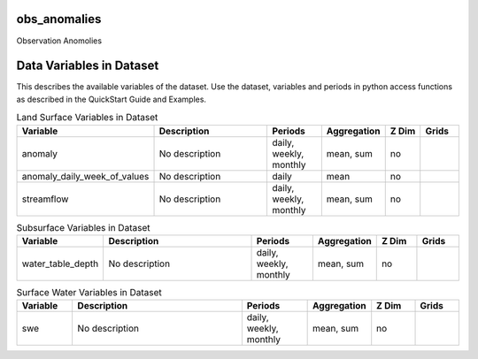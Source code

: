 .. _gen_obs_anomalies:

obs_anomalies
^^^^^^^^^^^^^^^^^^

Observation Anomolies

Data Variables in Dataset
^^^^^^^^^^^^^^^^^^

This describes the available variables of the dataset.
Use the dataset, variables and periods in python access functions as described in the QuickStart Guide and Examples.

.. list-table:: Land Surface Variables in Dataset
    :widths: 25 80 30 20 20 20
    :header-rows: 1

    * - Variable
      - Description
      - Periods
      - Aggregation
      - Z Dim
      - Grids
    * - anomaly
      - No description
      - daily, weekly, monthly
      - mean, sum
      - no
      - 
    * - anomaly_daily_week_of_values
      - No description
      - daily
      - mean
      - no
      - 
    * - streamflow
      - No description
      - daily, weekly, monthly
      - mean, sum
      - no
      - 


.. list-table:: Subsurface Variables in Dataset
    :widths: 25 80 30 20 20 20
    :header-rows: 1

    * - Variable
      - Description
      - Periods
      - Aggregation
      - Z Dim
      - Grids
    * - water_table_depth
      - No description
      - daily, weekly, monthly
      - mean, sum
      - no
      - 


.. list-table:: Surface Water Variables in Dataset
    :widths: 25 80 30 20 20 20
    :header-rows: 1

    * - Variable
      - Description
      - Periods
      - Aggregation
      - Z Dim
      - Grids
    * - swe
      - No description
      - daily, weekly, monthly
      - mean, sum
      - no
      - 


